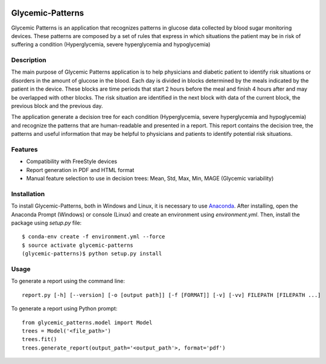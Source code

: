 |py36status| |license|

=================
Glycemic-Patterns
=================


Glycemic Patterns is an application that recognizes patterns in glucose data collected by blood sugar monitoring devices.
These patterns are composed by a set of rules that express in which situations the patient may be in risk of suffering
a condition (Hyperglycemia, severe hyperglycemia and hypoglycemia)


Description
===========

The main purpose of Glycemic Patterns application is to help physicians and diabetic patient to identify risk situations
or disorders in the amount of glucose in the blood. Each day is divided in blocks determined by the meals indicated
by the patient in the device. These blocks are time periods that start 2 hours before the meal and finish 4 hours after
and may be overlapped with other blocks. The risk situation are identified in the next block with data of the current
block, the previous block and the previous day.

The application generate a decision tree for each condition (Hyperglycemia, severe hyperglycemia and hypoglycemia) and
recognize the patterns that are human-readable and presented in a report. This report contains the decision tree, the
patterns and useful information that may be helpful to physicians and patients to identify potential risk situations.


Features
========
- Compatibility with FreeStyle devices
- Report generation in PDF and HTML format
- Manual feature selection to use in decision trees: Mean, Std, Max, Min, MAGE (Glycemic variability)


Installation
============

To install Glycemic-Patterns, both in Windows and Linux, it is necessary to use `Anaconda <https://www.continuum.io/downloads>`_.
After installing, open the Anaconda Prompt (Windows) or console (Linux) and create an environment using *environment.yml*. Then,
install the package using *setup.py* file:
::
    $ conda-env create -f environment.yml --force
    $ source activate glycemic-patterns
    (glycemic-patterns)$ python setup.py install

Usage
=====
To generate a report using the command line:
::
     report.py [-h] [--version] [-o [output path]] [-f [FORMAT]] [-v] [-vv] FILEPATH [FILEPATH ...]

To generate a report using Python prompt:
::
     from glycemic_patterns.model import Model
     trees = Model('<file_path>')
     trees.fit()
     trees.generate_report(output_path='<output_path'>, format='pdf')


.. |license| image:: https://img.shields.io/github/license/mashape/apistatus.svg
   :target: https://github.com/blue-yonder/tsfresh/blob/master/LICENSE.txt
.. |py36status| image:: https://img.shields.io/badge/python3.6-supported-green.svg
